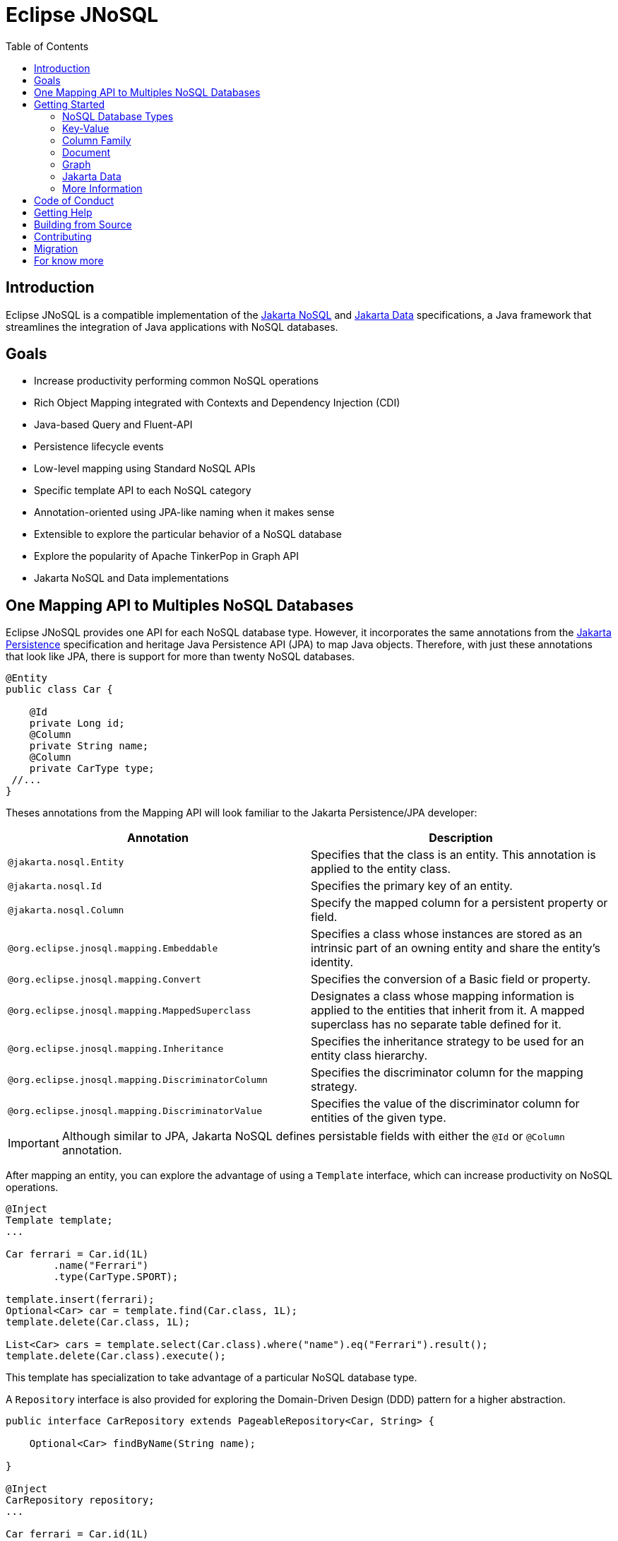 = Eclipse JNoSQL
:toc: auto

== Introduction

Eclipse JNoSQL is a compatible implementation of the https://jakarta.ee/specifications/nosql/[Jakarta NoSQL] and https://jakarta.ee/specifications/data/[Jakarta Data] specifications, a Java framework that streamlines the integration of Java applications with NoSQL databases.

== Goals

* Increase productivity performing common NoSQL operations
* Rich Object Mapping integrated with Contexts and Dependency Injection (CDI)
* Java-based Query and Fluent-API
* Persistence lifecycle events
* Low-level mapping using Standard NoSQL APIs
* Specific template API to each NoSQL category
* Annotation-oriented using JPA-like naming when it makes sense
* Extensible to explore the particular behavior of a NoSQL database
* Explore the popularity of Apache TinkerPop in Graph API
* Jakarta NoSQL and Data implementations

== One Mapping API to Multiples NoSQL Databases

Eclipse JNoSQL provides one API for each NoSQL database type. However, it incorporates the same annotations from the https://jakarta.ee/specifications/persistence/[Jakarta Persistence] specification and heritage Java Persistence API (JPA) to map Java objects. Therefore, with just these annotations that look like JPA, there is support for more than twenty NoSQL databases.

[source,java]
----
@Entity
public class Car {

    @Id
    private Long id;
    @Column
    private String name;
    @Column
    private CarType type;
 //...
}
----

Theses annotations from the Mapping API will look familiar to the Jakarta Persistence/JPA developer:

[cols="Annotation description"]
|===
|Annotation|Description

|`@jakarta.nosql.Entity`
|Specifies that the class is an entity. This annotation is applied to the entity class.

|`@jakarta.nosql.Id`
|Specifies the primary key of an entity.

|`@jakarta.nosql.Column`
|Specify the mapped column for a persistent property or field.

|`@org.eclipse.jnosql.mapping.Embeddable`
|Specifies a class whose instances are stored as an intrinsic part of an owning entity and share the entity's identity.

|`@org.eclipse.jnosql.mapping.Convert`
|Specifies the conversion of a Basic field or property.

|`@org.eclipse.jnosql.mapping.MappedSuperclass`
|Designates a class whose mapping information is applied to the entities that inherit from it. A mapped superclass has no separate table defined for it.

|`@org.eclipse.jnosql.mapping.Inheritance`
|Specifies the inheritance strategy to be used for an entity class hierarchy.

|`@org.eclipse.jnosql.mapping.DiscriminatorColumn`
|Specifies the discriminator column for the mapping strategy.

|`@org.eclipse.jnosql.mapping.DiscriminatorValue`
|Specifies the value of the discriminator column for entities of the given type.


|===

IMPORTANT: Although similar to JPA, Jakarta NoSQL defines persistable fields with either the ```@Id``` or ```@Column``` annotation.

After mapping an entity, you can explore the advantage of using a ```Template``` interface, which can increase productivity on NoSQL operations.

[source,java]
----
@Inject
Template template;
...

Car ferrari = Car.id(1L)
        .name("Ferrari")
        .type(CarType.SPORT);

template.insert(ferrari);
Optional<Car> car = template.find(Car.class, 1L);
template.delete(Car.class, 1L);

List<Car> cars = template.select(Car.class).where("name").eq("Ferrari").result();
template.delete(Car.class).execute();
----

This template has specialization to take advantage of a particular NoSQL database type.

A ``Repository`` interface is also provided for exploring the Domain-Driven Design (DDD) pattern for a higher abstraction.

[source,java]
----
public interface CarRepository extends PageableRepository<Car, String> {

    Optional<Car> findByName(String name);

}

@Inject
CarRepository repository;
...

Car ferrari = Car.id(1L)
        .name("Ferrari")
        .type(CarType.SPORT);

repository.save(ferrari);
Optional<Car> idResult = repository.findById(1L);
Optional<Car> nameResult = repository.findByName("Ferrari");
----


== Getting Started

Eclipse JNoSQL requires these minimum requirements:

* Java 11 (or higher)
* https://jakarta.ee/specifications/cdi/3.0/[Jakarta Contexts & Dependency Injection 3.0] (CDI)
* https://jakarta.ee/specifications/jsonb/2.0/[Jakarta JSON Binding 2.0] (JSON-B)
* https://jakarta.ee/specifications/jsonp/2.2/[Jakarta JSON Processing 2.0] (JSON-P)
* https://microprofile.io/microprofile-config/[MicroProfile Config]

=== NoSQL Database Types

Eclipse JNoSQL provides common annotations and interfaces. Thus, the same annotations and interfaces, ```Template``` and ```Repository```, will work on the four NoSQL database types.

Jakarta NoSQL also provides particular behavior to each database type. Currently, there is support for four NoSQL database types:

* Key-Value
* Column Family
* Document
* Graph

=== Key-Value

Jakarta NoSQL provides a Key-Value template to explore the specific behavior of this NoSQL type.

[source,xml]
----
<dependency>
    <groupId>org.eclipse.jnosql.mapping</groupId>
    <artifactId>jnosql-mapping-key-value</artifactId>
    <version>1.0.0-b6</version>
</dependency>
----

Furthermore, check for a Key-Value databases. You can find some implementations in the https://github.com/eclipse/jnosql-databases[JNoSQL Databases].

[source,java]
----
@Inject
KeyValueTemplate template;
...

Car ferrari = Car.id(1L).name("ferrari").city("Rome").type(CarType.SPORT);

template.put(ferrari);
Optional<Car> car = template.get(1L, Car.class);
template.delete(1L);
----

Key-Value is database agnostic. Thus, you can change the database in your application with no or minimal impact on source code.

You can define the database settings using the https://microprofile.io/microprofile-config/[MicroProfile Config] specification, so you can add properties and overwrite it in the environment following the https://12factor.net/config[Twelve-Factor App].

[source,properties]
----
jnosql.keyvalue.database=<DATABASE>
jnosql.keyvalue.provider=<CLASS-DRIVER>
jnosql.provider.host=<HOST>
jnosql.provider.user=<USER>
jnosql.provider.password=<PASSWORD>
----

TIP: The ```jnosql.keyvalue.provider``` property is necessary when you have more than one driver in the classpath. Otherwise, it will take the first one.

These configuration settings are the default behavior. Nevertheless, there is an option to programmatically configure these settings. Create a class that implements the ```Supplier<BucketManager>``` interface and then define it using the ```@Alternative``` and ```@Priority``` annotations.

[source,java]
----
@Alternative
@Priority(Interceptor.Priority.APPLICATION)
@ApplicationScoped
public class ManagerSupplier implements Supplier<BucketManager> {

    @Produces
    public BucketManager get() {
        Settings settings = Settings.builder()
                .put("credential", "value")
                .build();
        KeyValueConfiguration configuration = new NoSQLKeyValueProvider();
        BucketManagerFactory factory = configuration.apply(settings);
        return factory.apply("database");
    }
}
----

You can work with several Key-Value database instances through the CDI qualifier. To identify each database instance, make a ```BucketManager``` visible for CDI by adding the ```@Produces``` and the ```@Database``` annotations in the method.

[source,java]
----
@Inject
@Database(value = DatabaseType.KEY_VALUE, provider = "databaseA")
private KeyValueTemplate templateA;

@Inject
@Database(value = DatabaseType.KEY_VALUE, provider = "databaseB")
private KeyValueTemplate templateB;

// producers methods
@Produces
@Database(value = DatabaseType.KEY_VALUE, provider = "databaseA")
public BucketManager getManagerA() {
    BucketManager manager = // instance;
    return manager;
}

@Produces
@Database(value = DatabaseType.KEY_VALUE, provider = "databaseB")
public BucketManager getManagerB() {
    BucketManager manager = // instance;
    return manager;
}
----

=== Column Family

Jakarta NoSQL provides a Column Family template to explore the specific behavior of this NoSQL type.

[source,xml]
----
<dependency>
    <groupId>org.eclipse.jnosql.mapping</groupId>
    <artifactId>jnosql-mapping-column</artifactId>
    <version>1.0.0-b6</version>
</dependency>
----

Furthermore, check for a Column Family databases. You can find some implementations in the https://github.com/eclipse/jnosql-databases[JNoSQL Databases].

[source,java]
----
@Inject
ColumnTemplate template;
...

Car ferrari = Car.id(1L)
        .name("ferrari").city("Rome")
        .type(CarType.SPORT);

template.insert(ferrari);
Optional<Car> car = template.find(Car.class, 1L);

template.delete(Car.class).where("id").eq(1L).execute();

Optional<Car> result = template.singleResult("select * from Car where _id = 1");
----

Column Family is database agnostic. Thus, you can change the database in your application with no or minimal impact on source code.

You can define the database settings using the https://microprofile.io/microprofile-config/[MicroProfile Config] specification, so you can add properties and overwrite it in the environment following the https://12factor.net/config[Twelve-Factor App].

[source,properties]
----
jnosql.column.database=<DATABASE>
jnosql.column.provider=<CLASS-DRIVER>
jnosql.provider.host=<HOST>
jnosql.provider.user=<USER>
jnosql.provider.password=<PASSWORD>
----

TIP: The ```jnosql.column.provider``` property is necessary when you have more than one driver in the classpath. Otherwise, it will take the first one.

These configuration settings are the default behavior. Nevertheless, there is an option to programmatically configure these settings. Create a class that implements the ```Supplier<ColumnManager>``` interface, then define it using the ```@Alternative``` and ```@Priority``` annotations.

[source,java]
----
@Alternative
@Priority(Interceptor.Priority.APPLICrATION)
@ApplicationScoped
public class ManagerSupplier implements Supplier<ColumnManager> {

    @Produces
    public ColumnManager get() {
        Settings settings = Settings.builder()
                .put("credential", "value")
                .build();
        ColumnConfiguration configuration = new NoSQLColumnProvider();
        ColumnManagerFactory factory = configuration.apply(settings);
        return factory.apply("database");
    }
}
----

You can work with several column database instances through CDI qualifier. To identify each database instance, make a ``ColumnManager`` visible for CDI by putting the ```@Produces``` and the ```@Database``` annotations in the method.

[source,java]
----
@Inject
@Database(value = DatabaseType.COLUMN, provider = "databaseA")
private ColumnTemplate templateA;

@Inject
@Database(value = DatabaseType.COLUMN, provider = "databaseB")
private ColumnTemplate templateB;

// producers methods
@Produces
@Database(value = DatabaseType.COLUMN, provider = "databaseA")
public ColumnManager getManagerA() {
    return manager;
}

@Produces
@Database(value = DatabaseType.COLUMN, provider = "databaseB")
public ColumnManager getManagerB() {
    return manager;
}
----

=== Document

Jakarta NoSQL provides a Document template to explore the specific behavior of this NoSQL type.

[source,xml]
----
<dependency>
    <groupId>org.eclipse.jnosql.mapping</groupId>
    <artifactId>jnosql-mapping-document</artifactId>
    <version>1.0.0-b6</version>
</dependency>
----

Furthermore, check for a Document databases. You can find some implementations in the https://github.com/eclipse/jnosql-databases[JNoSQL Databases].

[source,java]
----
@Inject
DocumentTemplate template;
...

Car ferrari = Car.id(1L)
        .name("ferrari")
        .city("Rome")
        .type(CarType.SPORT);

template.insert(ferrari);
Optional<Car> car = template.find(Car.class, 1L);

template.delete(Car.class).where("id").eq(1L).execute();

Optional<Car> result = template.singleResult("select * from Car where _id = 1");
----

Document is database agnostic. Thus, you can change the database in your application with no or minimal impact on source code.

You can define the database settings using the https://microprofile.io/microprofile-config/[MicroProfile Config] specification, so you can add properties and overwrite it in the environment following the https://12factor.net/config[Twelve-Factor App].

[source,properties]
----
jnosql.document.database=<DATABASE>
jnosql.document.provider=<CLASS-DRIVER>
jnosql.provider.host=<HOST>
jnosql.provider.user=<USER>
jnosql.provider.password=<PASSWORD>
----

TIP: The ```jnosql.document.provider``` property is necessary when you have more than one driver in the classpath. Otherwise, it will take the first one.

These configuration settings are the default behavior. Nevertheless, there is an option to programmatically configure these settings. Create a class that implements the ```Supplier<DocumentManager>```, then define it using the ```@Alternative``` and ```@Priority``` annotations.

[source,java]
----
@Alternative
@Priority(Interceptor.Priority.APPLICATION)
@ApplicationScoped
public class ManagerSupplier implements Supplier<DocumentManager> {

    @Produces
    public DocumentManager get() {
        Settings settings = Settings.builder()
                .put("credential", "value")
                .build();
        DocumentConfiguration configuration = new NoSQLDocumentProvider();
        DocumentManagerFactory factory = configuration.apply(settings);
        return factory.apply("database");
    }
}
----

You can work with several document database instances through CDI qualifier. To identify each database instance, make a ```DocumentManager``` visible for CDI by putting the ```@Produces``` and the ```@Database``` annotations in the method.

[source,java]
----
@Inject
@Database(value = DatabaseType.DOCUMENT, provider = "databaseA")
private DocumentTemplate templateA;

@Inject
@Database(value = DatabaseType.DOCUMENT, provider = "databaseB")
private DocumentTemplate templateB;

// producers methods
@Produces
@Database(value = DatabaseType.DOCUMENT, provider = "databaseA")
public DocumentManager getManagerA() {
    return manager;
}

@Produces
@Database(value = DatabaseType.DOCUMENT, provider = "databaseB")
public DocumentManager getManagerB() {
    return manager;
}
----

=== Graph

Jakarta NoSQL provides a Graph template to explore the specific behavior of this NoSQL type.

[source,xml]
----
<dependency>
    <groupId>org.eclipse.jnosql.mapping</groupId>
    <artifactId>jnosql-mapping-graph</artifactId>
    <version>1.0.0-b6</version>
</dependency>
----

Despite the other three Jakarta NoSQL types, Graph does *not* provide a communication layer from Jakarta NoSQL API. Instead, it integrates with https://tinkerpop.apache.org/[Apache Tinkerpop 3.x].

[source,java]
----
@Inject
GraphTemplate template;
...

Category java = Category.of("Java");
Book effectiveJava = Book.of("Effective Java");

template.insert(java);
template.insert(effectiveJava);
EdgeEntity edge = template.edge(java, "is", software);

Stream<Book> books = template.getTraversalVertex()
        .hasLabel("Category")
        .has("name", "Java")
        .in("is")
        .hasLabel("Book")
        .getResult();
----

Apache TinkerPop is database agnostic. Thus, you can change the database in your application with no or minimal impact on source code.

You can define the database settings using the https://microprofile.io/microprofile-config/[MicroProfile Config] specification, so you can add properties and overwrite it in the environment following the https://12factor.net/config[Twelve-Factor App].

[source,properties]
----
jnosql.graph.provider=<CLASS-DRIVER>
jnosql.provider.host=<HOST>
jnosql.provider.user=<USER>
jnosql.provider.password=<PASSWORD>
----

TIP: The ```jnosql.graph.provider``` property is necessary when you have more than one driver in the classpath. Otherwise, it will take the first one.

These configuration settings are the default behavior. Nevertheless, there is an option to programmatically configure these settings. Create a class that implements the ```Supplier<Graph>```, then define it using the ```@Alternative``` and ```@Priority``` annotations.

[source,java]
----
@Alternative
@Priority(Interceptor.Priority.APPLICATION)
public class ManagerSupplier implements Supplier<Graph> {

    @Produces
    public Graph get() {
        Graph graph = ...; // from a provider
        return graph;
    }
}
----

You can work with several document database instances through CDI qualifier. To identify each database instance, make a `Graph` visible for CDI by putting the ```@Produces``` and the ```@Database``` annotations in the method.

[source,java]
----
@Inject
@Database(value = DatabaseType.GRAPH, provider = "databaseA")
private GraphTemplate templateA;

@Inject
@Database(value = DatabaseType.GRAPH, provider = "databaseB")
private GraphTemplate templateB;

// producers methods
@Produces
@Database(value = DatabaseType.GRAPH, provider = "databaseA")
public Graph getManagerA() {
    return manager;
}

@Produces
@Database(value = DatabaseType.GRAPH, provider = "databaseB")
public Graph getManagerB() {
    return manager;
}
----


Eclipse JNoSQL does not provide https://mvnrepository.com/artifact/org.apache.tinkerpop/gremlin-core[Apache Tinkerpop 3 dependency]; check if the provider does. Otherwise, do it manually.

[source,xml]
----
<dependency>
    <groupId>org.apache.tinkerpop</groupId>
    <artifactId>jnosql-gremlin-core</artifactId>
    <version>${tinkerpop.version}</version>
</dependency>
<dependency>
    <groupId>org.apache.tinkerpop</groupId>
    <artifactId>jnosql-gremlin-groovy</artifactId>
    <version>${tinkerpop.version}</version>
</dependency>
----

=== Jakarta Data

Eclipse JNoSQL as a Jakarta Data implementations supports the following list of predicate keywords on their repositories.


|===
|Keyword |Description | Method signature Sample

|And
|The ```and``` operator.
|findByNameAndYear

|Or
|The ```or``` operator.
|findByNameOrYear

|Between
|Find results where the property is between the given values
|findByDateBetween

|LessThan
|Find results where the property is less than the given value
|findByAgeLessThan

|GreaterThan
|Find results where the property is greater than the given value
|findByAgeGreaterThan

|LessThanEqual
|Find results where the property is less than or equal to the given value
|findByAgeLessThanEqual

|GreaterThanEqual
|Find results where the property is greater than or equal to the given value
|findByAgeGreaterThanEqual

|Like
|Finds string values "like" the given expression
|findByTitleLike

|In
|Find results where the property is one of the values that are contained within the given list
|findByIdIn

|True
|Finds results where the property has a boolean value of true.
|findBySalariedTrue

|False
|Finds results where the property has a boolean value of false.
|findByCompletedFalse

|Not
|The logical NOT negates all the previous keywords, but True or False. It needs to include as a prefix "Not" to a keyword.
|findByNameNot, findByAgeNotGreaterThan

|OrderBy
|Specify a static sorting order followed by the property path and direction of ascending.
|findByNameOrderByAge

|OrderBy____Desc
|Specify a static sorting order followed by the property path and direction of descending.
|findByNameOrderByAgeDesc

|OrderBy____Asc
|Specify a static sorting order followed by the property path and direction of ascending.
|findByNameOrderByAgeAsc

|OrderBy____(Asc\|Desc)*(Asc\|Desc)
|Specify several static sorting orders
|findByNameOrderByAgeAscNameDescYearAsc

|===

WARNING: Eclipse JNoSQL does not support `OrderBy` annotation and the Keyset Pagination.

=== More Information

Check the https://www.jnosql.org/spec/[reference documentation] and https://www.jnosql.org/javadoc/[JavaDocs] to learn more.

== Code of Conduct

This project is governed by the Eclipse Foundation Code of Conduct. By participating, you are expected to uphold this code of conduct. Please report unacceptable behavior to mailto:codeofconduct@eclipse.org[codeofconduct@eclipse.org].

== Getting Help

Having trouble with Eclipse JNoSQL? We’d love to help!

Please report any bugs, concerns or questions with Eclipse JNoSQL to https://github.com/eclipse/jnosql[https://github.com/eclipse/jnosql].

== Building from Source

You don’t need to build from source to use the project, but should you be interested in doing so, you can build it using Maven and Java 11 or higher.

[source, Bash]
----
mvn clean install
----


== Contributing

We are very happy you are interested in helping us and there are plenty ways you can do so.

- https://github.com/eclipse/jnosql/issues[**Open an Issue:**]  Recommend improvements, changes and report bugs

- **Open a Pull Request:** If you feel like you can even make changes to our source code and suggest them, just check out our link:CONTRIBUTING.adoc[contributing guide] to learn about the development process, how to suggest bugfixes and improvements.

Here are the badges of this project:
[%autowidth,cols="a,a,a,a", frame=none, grid=none, role=stretch ]
|===
| image::https://sonarcloud.io/api/project_badges/measure?project=org.eclipse.jnosql%3Ajakarta-nosql-parent&metric=sqale_rating[ link=https://sonarcloud.io/summary/new_code?id=org.eclipse.jnosql%3Ajakarta-nosql-parent, window=_blank, target=_blank]
| image::https://sonarcloud.io/api/project_badges/measure?project=org.eclipse.jnosql%3Ajakarta-nosql-parent&metric=code_smells[window=_blank, link=https://sonarcloud.io/summary/new_code?id=org.eclipse.jnosql%3Ajakarta-nosql-parent]
| image::https://sonarcloud.io/api/project_badges/measure?project=org.eclipse.jnosql%3Ajakarta-nosql-parent&metric=ncloc[window=_blank, link=https://sonarcloud.io/summary/new_code?id=org.eclipse.jnosql%3Ajakarta-nosql-parent]
| image::https://sonarcloud.io/api/project_badges/measure?project=org.eclipse.jnosql%3Ajakarta-nosql-parent&metric=coverage[window=_blank, link=https://sonarcloud.io/summary/new_code?id=org.eclipse.jnosql%3Ajakarta-nosql-parent]
| image::https://sonarcloud.io/api/project_badges/measure?project=org.eclipse.jnosql%3Ajakarta-nosql-parent&metric=sqale_index[window=_blank, link=https://sonarcloud.io/summary/new_code?id=org.eclipse.jnosql%3Ajakarta-nosql-parent]
| image::https://sonarcloud.io/api/project_badges/measure?project=org.eclipse.jnosql%3Ajakarta-nosql-parent&metric=alert_status[window=_blank, link=https://sonarcloud.io/summary/new_code?id=org.eclipse.jnosql%3Ajakarta-nosql-parent]
| image::https://sonarcloud.io/api/project_badges/measure?project=org.eclipse.jnosql%3Ajakarta-nosql-parent&metric=reliability_rating[window=_blank, link=https://sonarcloud.io/summary/new_code?id=org.eclipse.jnosql%3Ajakarta-nosql-parent]
| image::https://sonarcloud.io/api/project_badges/measure?project=org.eclipse.jnosql%3Ajakarta-nosql-parent&metric=duplicated_lines_density[window=_blank, link=https://sonarcloud.io/summary/new_code?id=org.eclipse.jnosql%3Ajakarta-nosql-parent]
| image::https://sonarcloud.io/api/project_badges/measure?project=org.eclipse.jnosql%3Ajakarta-nosql-parent&metric=vulnerabilities[window=_blank, link=https://sonarcloud.io/summary/new_code?id=org.eclipse.jnosql%3Ajakarta-nosql-parent]
| image::https://sonarcloud.io/api/project_badges/measure?project=org.eclipse.jnosql%3Ajakarta-nosql-parent&metric=bugs[window=_blank, link=https://sonarcloud.io/summary/new_code?id=org.eclipse.jnosql%3Ajakarta-nosql-parent]
| image::https://sonarcloud.io/api/project_badges/measure?project=org.eclipse.jnosql%3Ajakarta-nosql-parent&metric=security_rating[window=_blank, link=https://sonarcloud.io/summary/new_code?id=org.eclipse.jnosql%3Ajakarta-nosql-parent]
|===


== Migration

This migration guide explains how to upgrade from Eclipse JNoSQL version 1.0.0-b6 to the latest version, taking into account two significant changes: upgrading to Jakarta EE 9 and reducing the scope of the Jakarta NoSQL specification to only run on the Mapping. The guide provides instructions on how to update package names and annotations to successfully migrate your Eclipse JNoSQL project.

link:MIGRATION.adoc[Migration Guide]

== For know more

If you want to know more about both the communication and mapping layer, there are two complementary files for it each specific topic:

* link:COMMUNICATION.adoc[Communication API]
* link:MAPPING.adoc[Mapping API]
